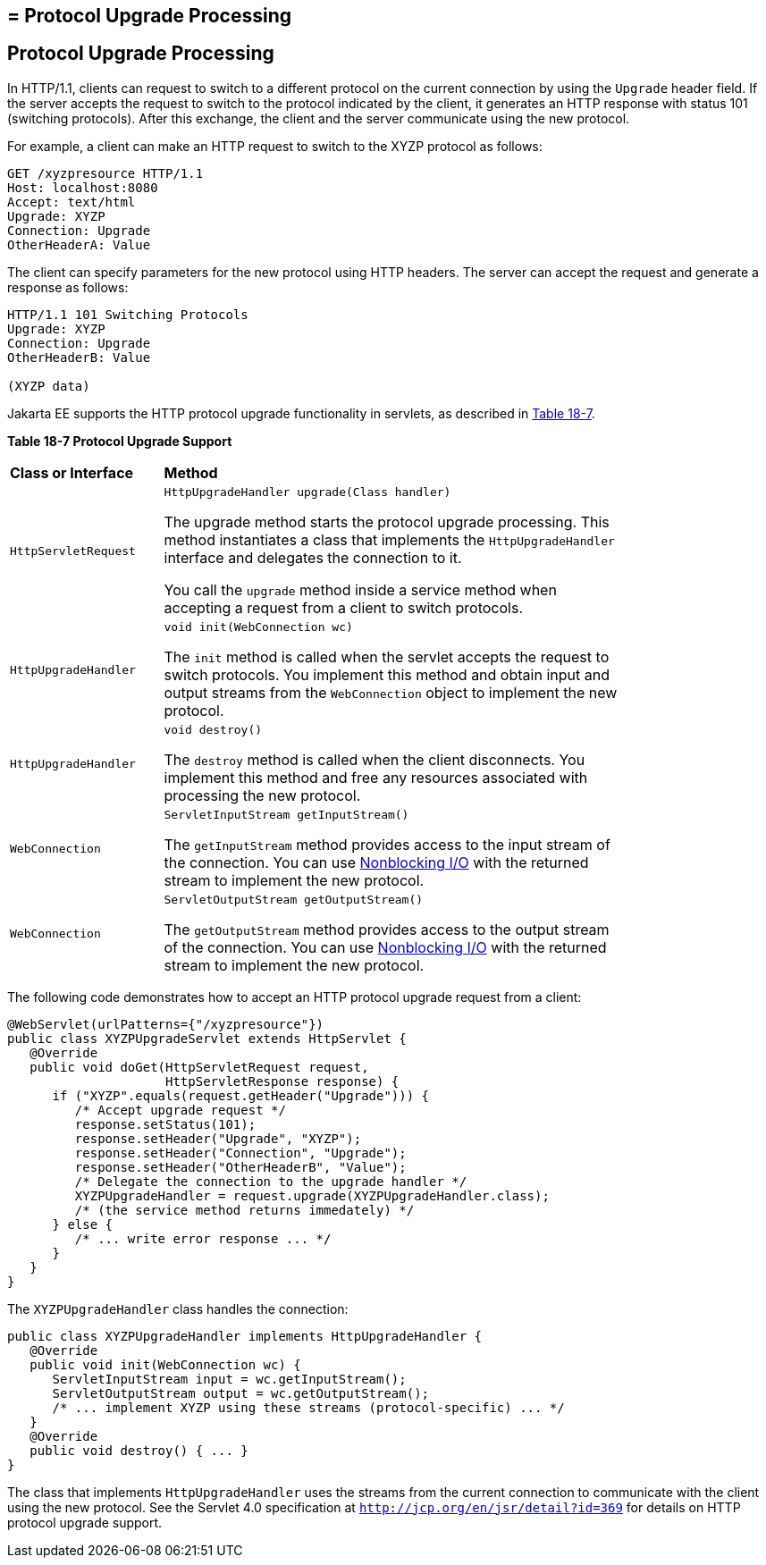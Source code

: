## = Protocol Upgrade Processing


[[BEIJHCDJ]][[protocol-upgrade-processing]]

Protocol Upgrade Processing
---------------------------

In HTTP/1.1, clients can request to switch to a different protocol on
the current connection by using the `Upgrade` header field. If the
server accepts the request to switch to the protocol indicated by the
client, it generates an HTTP response with status 101 (switching
protocols). After this exchange, the client and the server communicate
using the new protocol.

For example, a client can make an HTTP request to switch to the XYZP
protocol as follows:

[source,oac_no_warn]
----
GET /xyzpresource HTTP/1.1
Host: localhost:8080
Accept: text/html
Upgrade: XYZP
Connection: Upgrade
OtherHeaderA: Value
----

The client can specify parameters for the new protocol using HTTP
headers. The server can accept the request and generate a response as
follows:

[source,oac_no_warn]
----
HTTP/1.1 101 Switching Protocols
Upgrade: XYZP
Connection: Upgrade
OtherHeaderB: Value

(XYZP data)
----

Jakarta EE supports the HTTP protocol upgrade functionality in servlets, as
described in link:#BEIBDHAG[Table 18-7].

[[sthref110]][[BEIBDHAG]]

*Table 18-7 Protocol Upgrade Support*

[width="80%",cols="20%,60%"]
|=======================================================================
|*Class or Interface* |*Method*
|`HttpServletRequest` a|
`HttpUpgradeHandler upgrade(Class handler)`

The upgrade method starts the protocol upgrade processing. This method
instantiates a class that implements the `HttpUpgradeHandler` interface
and delegates the connection to it.

You call the `upgrade` method inside a service method when accepting a
request from a client to switch protocols.

|`HttpUpgradeHandler` a|
`void init(WebConnection wc)`

The `init` method is called when the servlet accepts the request to
switch protocols. You implement this method and obtain input and output
streams from the `WebConnection` object to implement the new protocol.

|`HttpUpgradeHandler` a|
`void destroy()`

The `destroy` method is called when the client disconnects. You
implement this method and free any resources associated with processing
the new protocol.

|`WebConnection` a|
`ServletInputStream getInputStream()`

The `getInputStream` method provides access to the input stream of the
connection. You can use link:servlets013.html#BEIHICDH[Nonblocking I/O]
with the returned stream to implement the new protocol.

|`WebConnection` a|
`ServletOutputStream getOutputStream()`

The `getOutputStream` method provides access to the output stream of the
connection. You can use link:servlets013.html#BEIHICDH[Nonblocking I/O]
with the returned stream to implement the new protocol.

|=======================================================================


The following code demonstrates how to accept an HTTP protocol upgrade
request from a client:

[source,oac_no_warn]
----
@WebServlet(urlPatterns={"/xyzpresource"})
public class XYZPUpgradeServlet extends HttpServlet {
   @Override
   public void doGet(HttpServletRequest request,
                     HttpServletResponse response) {
      if ("XYZP".equals(request.getHeader("Upgrade"))) {
         /* Accept upgrade request */
         response.setStatus(101);
         response.setHeader("Upgrade", "XYZP");
         response.setHeader("Connection", "Upgrade");
         response.setHeader("OtherHeaderB", "Value");
         /* Delegate the connection to the upgrade handler */
         XYZPUpgradeHandler = request.upgrade(XYZPUpgradeHandler.class);
         /* (the service method returns immedately) */
      } else {
         /* ... write error response ... */
      }
   }
}
----

The `XYZPUpgradeHandler` class handles the connection:

[source,oac_no_warn]
----
public class XYZPUpgradeHandler implements HttpUpgradeHandler {
   @Override
   public void init(WebConnection wc) {
      ServletInputStream input = wc.getInputStream();
      ServletOutputStream output = wc.getOutputStream();
      /* ... implement XYZP using these streams (protocol-specific) ... */
   }
   @Override
   public void destroy() { ... }
}
----

The class that implements `HttpUpgradeHandler` uses the streams from the
current connection to communicate with the client using the new
protocol. See the Servlet 4.0 specification at
`http://jcp.org/en/jsr/detail?id=369` for details on HTTP protocol
upgrade support.

